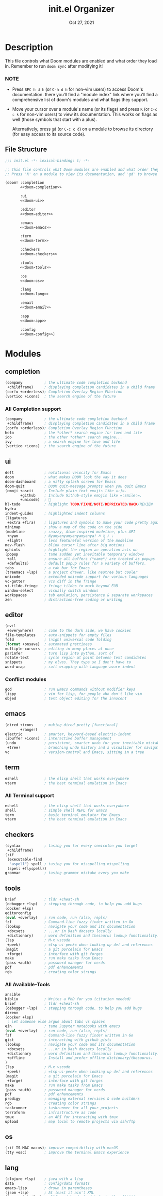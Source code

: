 #+TITLE:   init.el Organizer
#+DATE:    Oct 27, 2021
#+SINCE:   v3.0.0-alpha
#+STARTUP: fold

* Description
This file controls what Doom modules are enabled and what order they load
in. Remember to run ~doom sync~ after modifying it!
*** NOTE
- Press =SPC h d h= (or =C-h d h= for non-vim users) to access Doom's
  documentation. there you'll find a "module index" link where you'll find
  a comprehensive list of doom's modules and what flags they support.

- Move your cursor over a module's name (or its flags) and press =K= (or
  =C-c c k= for non-vim users) to view its documentation. This works on
  flags as well (those symbols that start with a plus).

  Alternatively, press =gd= (or =C-c c d=) on a module to browse its
  directory (for easy access to its source code).

** File Structure
#+name: init.el
#+begin_src emacs-lisp :tangle "init.el" :noweb no-export :comments no
;;; init.el -*- lexical-binding: t; -*-

;; This file controls what Doom modules are enabled and what order they load in.
;; Press 'K' on a module to view its documentation, and 'gd' to browse its directory.

(doom! :completion
       <<doom-completion>>

       :ui
       <<doom-ui>>

       :editor
       <<doom-editor>>

       :emacs
       <<doom-emacs>>

       :term
       <<doom-term>>

       :checkers
       <<doom-checkers>>

       :tools
       <<doom-tools>>

       :os
       <<doom-os>>

       :lang
       <<doom-lang>>

       :email
       <<doom-email>>

       :app
       <<doom-app>>

       :config
       <<doom-config>>)
#+end_src
* Modules
** completion
#+name: doom-completion
#+begin_src emacs-lisp
(company          ; the ultimate code completion backend
 +childframe)     ; displaying completion candidates in a child frame
(corfu +orderless); Completion Overlay Region FUnction
(vertico +icons)  ; the search engine of the future
#+end_src
*** All Completion support
#+begin_src emacs-lisp
(company          ; the ultimate code completion backend
 +childframe)     ; displaying completion candidates in a child frame
(corfu +orderless); Completion Overlay Region FUnction
helm              ; the *other* search engine for love and life
ido               ; the other *other* search engine...
ivy               ; a search engine for love and life
(vertico +icons)  ; the search engine of the future
#+end_src
** ui
#+name: doom-ui
#+begin_src emacs-lisp
deft              ; notational velocity for Emacs
doom              ; what makes DOOM look the way it does
doom-dashboard    ; a nifty splash screen for Emacs
doom-quit         ; DOOM quit-message prompts when you quit Emacs
(emoji +ascii     ; Include plain text emojis like =:)=.
       +github    ; Include Github-style emojis like =:smile:=.
       +unicode)  ; 🙂
hl-todo           ; highlight TODO/FIXME/NOTE/DEPRECATED/HACK/REVIEW
hydra
indent-guides     ; highlighted indent columns
(ligatures
 +extra +fira)    ; ligatures and symbols to make your code pretty again
minimap           ; show a map of the code on the side
(modeline         ; snazzy, Atom-inspired modeline, plus API
 +nyan            ; Nyanyanyanyanyanyanya! ♬ ♫ ♪ ♩
 +light)          ; less featureful version of the modeline
nav-flash         ; blink cursor line after big motions
ophints           ; highlight the region an operation acts on
(popup            ; tame sudden yet inevitable temporary windows
 +all             ; ensure all buffers (*name*) are treated as popups
 +defaults)       ; default popup rules for a variety of buffers.
tabs              ; a tab bar for Emacs
(treemacs +lsp)   ; a project drawer, like neotree but cooler
unicode           ; extended unicode support for various languages
vc-gutter         ; vcs diff in the fringe
vi-tilde-fringe   ; fringe tildes to mark beyond EOB
window-select     ; visually switch windows
workspaces        ; tab emulation, persistence & separate workspaces
zen               ; distraction-free coding or writing
#+end_src
** editor
#+name: doom-editor
#+begin_src emacs-lisp
(evil
 +everywhere)     ; come to the dark side, we have cookies
file-templates    ; auto-snippets for empty files
fold              ; (nigh) universal code folding
(format +onsave)  ; automated prettiness
multiple-cursors  ; editing in many places at once
parinfer          ; turn lisp into python, sort of
rotate-text       ; cycle region at point between text candidates
snippets          ; my elves. They type so I don't have to
word-wrap         ; soft wrapping with language-aware indent
#+end_src
*** Conflict modules
#+begin_src emacs-lisp
god               ; run Emacs commands without modifier keys
lispy             ; vim for lisp, for people who don't like vim
objed             ; text object editing for the innocent
#+end_src
** emacs
#+name: doom-emacs
#+begin_src emacs-lisp
(dired +icons     ; making dired pretty [functional]
       +ranger)
electric          ; smarter, keyword-based electric-indent
(ibuffer +icons)  ; interactive buffer management
(undo             ; persistent, smarter undo for your inevitable mistakes
 +tree)           ; branching undo history and a visualizer for navigating
vc                ; version-control and Emacs, sitting in a tree
#+end_src
** term
#+name: doom-term
#+begin_src emacs-lisp
eshell            ; the elisp shell that works everywhere
vterm             ; the best terminal emulation in Emacs
#+end_src
*** All Terminal support
#+begin_src emacs-lisp
eshell            ; the elisp shell that works everywhere
shell             ; simple shell REPL for Emacs
term              ; basic terminal emulator for Emacs
vterm             ; the best terminal emulation in Emacs
#+end_src
** checkers
#+name: doom-checkers
#+begin_src emacs-lisp
(syntax           ; tasing you for every semicolon you forget
 +childframe)
(:if
 (executable-find
  "aspell") spell ; tasing you for misspelling mispelling
 (spell +flyspell))
grammar           ; tasing grammar mistake every you make
#+end_src
** tools
#+name: doom-tools
#+begin_src emacs-lisp
brief             ; tldr +cheat-sh
(debugger +lsp)   ; stepping through code, to help you add bugs
(docker +lsp)
editorconfig
(eval +overlay)   ; run code, run (also, repls)
fzf               ; Command-line fuzzy finder written in Go
(lookup           ; navigate your code and its documentation
 +docsets         ; ...or in Dash docsets locally
 +dictionary)     ; word definition and thesaurus lookup functionality.
(lsp              ; M-x vscode
 +peek)           ; =lsp-ui-peek= when looking up def and references
(magit            ; a git porcelain for Emacs
 +forge)          ; interface with git forges
make              ; run make tasks from Emacs
(pass +auth)      ; password manager for nerds
pdf               ; pdf enhancements
rgb               ; creating color strings
#+end_src
*** All Available-Tools
#+begin_src emacs-lisp
ansible
biblio            ; Writes a PhD for you (citation needed)
brief             ; tldr +cheat-sh
(debugger +lsp)   ; stepping through code, to help you add bugs
direnv
(docker +lsp)
 ; let someone else argue about tabs vs spaces
ein               ; tame Jupyter notebooks with emacs
(eval +overlay)   ; run code, run (also, repls)
fzf               ; Command-line fuzzy finder written in Go
gist              ; interacting with github gists
(lookup           ; navigate your code and its documentation
 +docsets         ; ...or in Dash docsets locally
 +dictionary      ; word definition and thesaurus lookup functionality.
 +offline         ; Install and prefer offline dictionary/thesaurus.
)
(lsp              ; M-x vscode
 +peek)           ; =lsp-ui-peek= when looking up def and references
(magit            ; a git porcelain for Emacs
 +forge)          ; interface with git forges
make              ; run make tasks from Emacs
(pass +auth)      ; password manager for nerds
pdf               ; pdf enhancements
prodigy           ; managing external services & code builders
rgb               ; creating color strings
taskrunner        ; taskrunner for all your projects
terraform         ; infrastructure as code
tmux              ; an API for interacting with tmux
upload            ; map local to remote projects via ssh/ftp
#+end_src
** os
#+name: doom-os
#+begin_src emacs-lisp
(:if IS-MAC macos); improve compatibility with macOS
(tty +osc)        ; improve the terminal Emacs experience
#+end_src

** lang
#+name: doom-lang
#+begin_src emacs-lisp
(clojure +lsp)    ; java with a lisp
data              ; config/data formats
emacs-lisp        ; drown in parentheses
(json +lsp)       ; At least it ain't XML
(javascript +lsp) ; all(hope(abandon(ye(who(enter(here))))))
(markdown +grip)  ; writing docs for people to ignore
(org              ; organize your plain life in plain text
 +dragndrop       ; drag & drop files/images into org buffers
 +noter           ; enhanced PDF notetaking
 +jupyter         ; ipython/jupyter support for babel
 +pandoc          ; export-with-pandoc support
 +gnuplot         ; who doesn't like pretty pictures
 +present         ; using org-mode for presentations
 +roam2)          ; wander around notes
php               ; perl's insecure younger brother
(python +lsp)     ; beautiful is better than ugly
rest              ; Emacs as a REST client
(scheme +guile)   ; a fully conniving family of lisps
(sh +lsp          ; she sells {ba,z,fi}sh shells on the C xor
    +powershell)  ; Microsoft shell
(web +lsp)        ; the tubes
(yaml +lsp)       ; JSON, but readable
#+end_src
*** All Language support
#+begin_src emacs-lisp
agda              ; types of types of types of types...
beancount         ; mind the GAAP
(cc +lsp)         ; C > C++ == 1
(clojure +lsp)    ; java with a lisp
common-lisp       ; if you've seen one lisp, you've seen them all
coq               ; proofs-as-programs
crystal           ; ruby at the speed of c
csharp            ; unity, .NET, and mono shenanigans
(dart +flutter)   ; paint ui and not much else
data              ; config/data formats
dhall
(elixir +lsp)     ; erlang done right
elm               ; care for a cup of TEA?
emacs-lisp        ; drown in parentheses
erlang            ; an elegant language for a more civilized age
ess               ; emacs speaks statistics
factor
faust             ; dsp, but you get to keep your soul
fsharp            ; ML stands for Microsoft's Language
fstar             ; (dependent) types and (monadic) effects and Z3
gdscript          ; the language you waited for
(go +lsp)         ; the hipster dialect
(haskell +lsp)    ; a language that's lazier than I am
hy                ; readability of scheme w/ speed of python
idris             ; a language you can depend on
(java +meghanada) ; the poster child for carpal tunnel syndrome
(javascript +lsp) ; all(hope(abandon(ye(who(enter(here))))))
(julia +lsp)      ; a better, faster MATLAB
kotlin            ; a better, slicker Java(Script)
latex             ; writing papers in Emacs has never been so fun
lean              ; for folks with too much to prove
ledger            ; be audit you can be
lua               ; one-based indices? one-based indices
(markdown +grip)  ; writing docs for people to ignore
(org              ; organize your plain life in plain text
 +dragndrop       ; drag & drop files/images into org buffers
 +hugo            ; use Emacs for hugo blogging
 +noter           ; enhanced PDF notetaking
 +jupyter         ; ipython/jupyter support for babel
 +pandoc          ; export-with-pandoc support
 +gnuplot         ; who doesn't like pretty pictures
 +pomodoro        ; be fruitful with the tomato technique
 +pretty          ; yessss my pretties! (nice unicode symbols)
 +present         ; using org-mode for presentations
 +roam2)          ; wander around notes
nim               ; python + lisp at the speed of c
nix               ; I hereby declare "nix geht mehr!"
ocaml             ; an objective camel
php               ; perl's insecure younger brother
(python +lsp)     ; beautiful is better than ugly
plantuml          ; diagrams for confusing people more
purescript        ; javascript, but functional
qt                ; the 'cutest' gui framework ever
racket            ; a DSL for DSLs
raku              ; the artist formerly known as perl6
rest              ; Emacs as a REST client
rst               ; ReST in peace
(ruby +rails)     ; 1.step {|i| p "Ruby is #{i.even? ? 'love' : 'life'}"}
(rust +lsp)       ; Fe2O3.unwrap().unwrap().unwrap().unwrap()
(scala +lsp)      ; java, but good
(scheme +guile)   ; a fully conniving family of lisps
(sh +lsp          ; she sells {ba,z,fi}sh shells on the C xor
sml
solidity          ; do you need a blockchain? No.
swift             ; who asked for emoji variables?
terra             ; Earth and Moon in alignment for performance.
(web +lsp)        ; the tubes
(yaml +lsp)       ; JSON, but readable
zig               ; C, but simpler
#+end_src
** email
#+name: doom-email
#+begin_src emacs-lisp
(mu4e +org +gmail)
#+end_src
*** Other clients
#+begin_src emacs-lisp
notmuch
(wanderlust +gmail)
#+end_src
** app
#+name: doom-app
#+begin_src emacs-lisp
calendar
;;emms            ; The Emacs Multimedia System
edit-server       ; Edit with Emacs server
everywhere        ; *leave* Emacs!? You must be joking
irc               ; how neckbeards socialize
(rss +org)        ; emacs as an RSS reader
twitter           ; twitter client https://twitter.com/vnought
telega            ; telegram unofficial client
#+end_src
** config
#+name: doom-config
#+begin_src emacs-lisp
literate
(default +bindings +smartparens)
#+end_src

